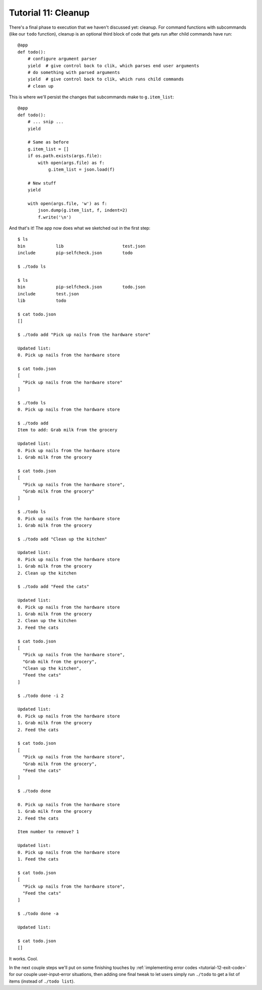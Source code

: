 
.. _tutorial-11-cleanup:

======================
 Tutorial 11: Cleanup
======================

.. highlight:: python

There's a final phase to execution that we haven't discussed yet:
cleanup. For command functions with subcommands (like our ``todo``
function), cleanup is an optional third block of code that gets run
after child commands have run::

  @app
  def todo():
      # configure argument parser
      yield  # give control back to clik, which parses end user arguments
      # do something with parsed arguments
      yield  # give control back to clik, which runs child commands
      # clean up

This is where we'll persist the changes that subcommands make to
``g.item_list``::

  @app
  def todo():
      # ... snip ...
      yield

      # Same as before
      g.item_list = []
      if os.path.exists(args.file):
          with open(args.file) as f:
              g.item_list = json.load(f)

      # New stuff
      yield

      with open(args.file, 'w') as f:
          json.dump(g.item_list, f, indent=2)
          f.write('\n')

.. highlight:: none

And that's it! The app now does what we sketched out in the first
step::

  $ ls
  bin            lib                       test.json
  include        pip-selfcheck.json        todo

  $ ./todo ls

  $ ls
  bin            pip-selfcheck.json        todo.json
  include        test.json
  lib            todo

  $ cat todo.json
  []

  $ ./todo add "Pick up nails from the hardware store"

  Updated list:
  0. Pick up nails from the hardware store

  $ cat todo.json
  [
    "Pick up nails from the hardware store"
  ]

  $ ./todo ls
  0. Pick up nails from the hardware store

  $ ./todo add
  Item to add: Grab milk from the grocery

  Updated list:
  0. Pick up nails from the hardware store
  1. Grab milk from the grocery

  $ cat todo.json
  [
    "Pick up nails from the hardware store",
    "Grab milk from the grocery"
  ]

  $ ./todo ls
  0. Pick up nails from the hardware store
  1. Grab milk from the grocery

  $ ./todo add "Clean up the kitchen"

  Updated list:
  0. Pick up nails from the hardware store
  1. Grab milk from the grocery
  2. Clean up the kitchen

  $ ./todo add "Feed the cats"

  Updated list:
  0. Pick up nails from the hardware store
  1. Grab milk from the grocery
  2. Clean up the kitchen
  3. Feed the cats

  $ cat todo.json  
  [
    "Pick up nails from the hardware store",
    "Grab milk from the grocery",
    "Clean up the kitchen",
    "Feed the cats"
  ]

  $ ./todo done -i 2

  Updated list:
  0. Pick up nails from the hardware store
  1. Grab milk from the grocery
  2. Feed the cats

  $ cat todo.json
  [
    "Pick up nails from the hardware store",
    "Grab milk from the grocery",
    "Feed the cats"
  ]

  $ ./todo done

  0. Pick up nails from the hardware store
  1. Grab milk from the grocery
  2. Feed the cats

  Item number to remove? 1

  Updated list:
  0. Pick up nails from the hardware store
  1. Feed the cats

  $ cat todo.json
  [
    "Pick up nails from the hardware store",
    "Feed the cats"
  ]

  $ ./todo done -a

  Updated list:

  $ cat todo.json
  []

It works. Cool.

In the next couple steps we'll put on some finishing touches by
:ref:`implementing error codes <tutorial-12-exit-code>` for our couple
user-input-error situations, then adding one final tweak to let users
simply run ``./todo`` to get a list of items (instead of ``./todo
list``).

